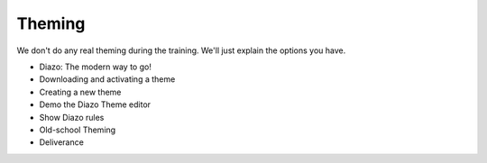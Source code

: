 Theming
=======

We don't do any real theming during the training. We'll just explain the options you have.

* Diazo: The modern way to go!
* Downloading and activating a theme
* Creating a new theme
* Demo the Diazo Theme editor
* Show Diazo rules
* Old-school Theming
* Deliverance

